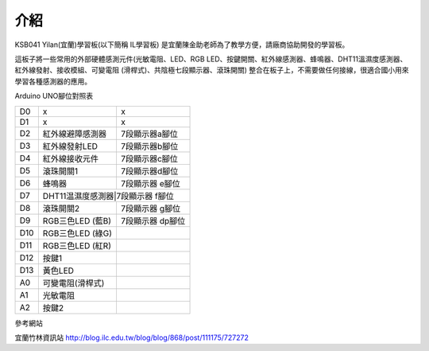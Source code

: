 介紹
===================================


KSB041 Yilan(宜蘭)學習板(以下簡稱 IL學習板) 是宜蘭陳金助老師為了教學方便，請廠商協助開發的學習板。

這板子將一些常用的外部硬體感測元件(光敏電阻、LED、RGB LED、按鍵開關、紅外線感測器、蜂鳴器、DHT11溫濕度感測器、紅外線發射、接收模組、可變電阻 (滑桿式)、共陰極七段顯示器、滾珠開關) 整合在板子上，不需要做任何接線，很適合國小用來學習各種感測器的應用。



Arduino UNO腳位對照表

+---+----------------+----------------+
|D0 | x              |       x        |
+---+----------------+----------------+
|D1 | x              |       x        |
+---+----------------+----------------+
|D2 |紅外線避障感測器|7段顯示器a腳位  |
+---+----------------+----------------+
|D3 |紅外線發射LED   |7段顯示器b腳位  |
+---+----------------+----------------+
|D4 |紅外線接收元件  |7段顯示器c腳位  | 
+---+----------------+----------------+
|D5 |滾珠開關1       |7段顯示器d腳位  | 
+---+----------------+----------------+
|D6 |蜂鳴器          |7段顯示器 e腳位 | 
+---+----------------+----------------+
|D7 |DHT11温濕度感測器|7段顯示器 f腳位| 
+---+----------------+----------------+
|D8 |滾珠開關2       |7段顯示器 g腳位 | 
+---+----------------+----------------+
|D9 |RGB三色LED (藍B)|7段顯示器 dp腳位|
+---+----------------+----------------+
|D10|RGB三色LED (綠G)|                |
+---+----------------+----------------+
|D11|RGB三色LED (紅R)|                |
+---+----------------+----------------+
|D12|按鍵1           |                |
+---+----------------+----------------+
|D13|黃色LED         |                | 
+---+----------------+----------------+
|A0 |可變電阻(滑桿式)|                |
+---+----------------+----------------+
|A1 |光敏電阻        |                |
+---+----------------+----------------+
|A2 |按鍵2           |                |
+---+----------------+----------------+


參考網站

宜蘭竹林資訊站 http://blog.ilc.edu.tw/blog/blog/868/post/111175/727272